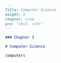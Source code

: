 #+BEGIN_SRC markdown :tangle /home/kdb/Documents/github/owlglass/content/computer-science/_index.en.md
---
Title: Computer Science
weight: 3
chapter: true
pre: "<b>3. </b>"
---

### Chapter 3

# Computer Science

computers
#+END_SRC
